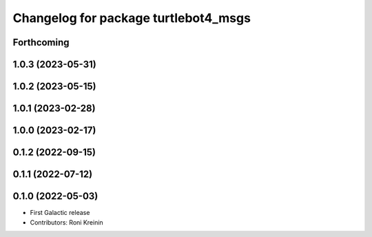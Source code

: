 ^^^^^^^^^^^^^^^^^^^^^^^^^^^^^^^^^^^^^
Changelog for package turtlebot4_msgs
^^^^^^^^^^^^^^^^^^^^^^^^^^^^^^^^^^^^^

Forthcoming
-----------

1.0.3 (2023-05-31)
------------------

1.0.2 (2023-05-15)
------------------

1.0.1 (2023-02-28)
------------------

1.0.0 (2023-02-17)
------------------

0.1.2 (2022-09-15)
------------------

0.1.1 (2022-07-12)
------------------

0.1.0 (2022-05-03)
------------------
* First Galactic release
* Contributors: Roni Kreinin
